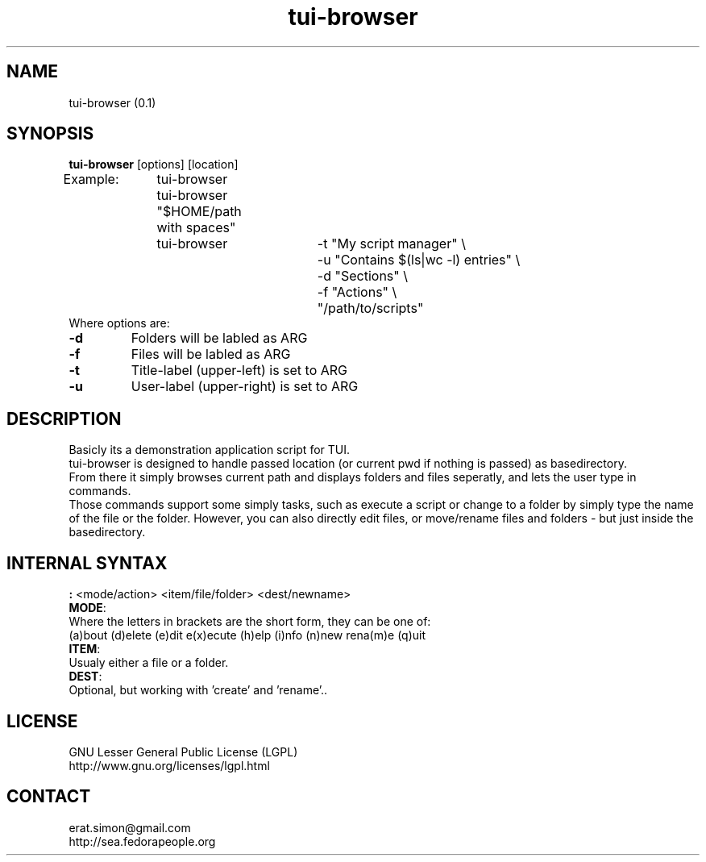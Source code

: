 .TH "tui-browser" "1" "2014 04 26" "Simon Arjuna Erat (sea)"

.SH NAME
tui-browser (0.1)

.SH SYNOPSIS
\fBtui-browser\fP [options] [location]
.br
Example:	tui-browser
.br
		tui-browser "$HOME/path with spaces"
.br
		tui-browser 	-t "My script manager" \\
.br
					-u "Contains $(ls|wc -l) entries" \\
.br
					-d "Sections" \\
.br
					-f "Actions" \\
.br
					"/path/to/scripts"
.br
.br
Where options are:
.IP "\fB-d\fP"
Folders will be labled as ARG
.IP "\fB-f\fP"
Files will be labled as ARG
.IP "\fB-t\fP"
Title-label (upper-left) is set to ARG
.IP "\fB-u\fP"
User-label (upper-right) is set to ARG

.SH DESCRIPTION
.PP
Basicly its a demonstration application script for TUI.
.br
tui-browser is designed to handle passed location (or current pwd if nothing is passed) as basedirectory.
.br
From there it simply browses current path and displays folders and files seperatly,
and lets the user type in commands.
.br
Those commands support some simply tasks, such as execute a script or change to a folder by simply type the name
of the file or the folder. However, you can also directly edit files, or move/rename files and folders - but just inside the basedirectory.

.SH INTERNAL SYNTAX
.PP
\fB:\fP <mode/action> <item/file/folder> <dest/newname>
.br
\fBMODE\fP:
.br
	Where the letters in brackets are the short form, they can be one of:
.br
	(a)bout (d)elete (e)dit e(x)ecute  (h)elp (i)nfo (n)new rena(m)e (q)uit
.br
	
.br
\fBITEM\fP:
.br
	Usualy either a file or a folder.
.br
\fBDEST\fP:
.br
	Optional, but working with 'create' and 'rename'..
.br
.SH LICENSE
GNU Lesser General Public License (LGPL)
.br
http://www.gnu.org/licenses/lgpl.html

.SH CONTACT
erat.simon@gmail.com
.br
http://sea.fedorapeople.org
